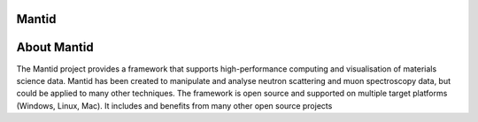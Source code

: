.. www.mantidproject.org documentation master file, created by
   sphinx-quickstart on Tue May 25 14:09:03 2021.
   You can adapt this file completely to your liking, but it should at least
   contain the root `toctree` directive.

Mantid
======

About Mantid
============
The Mantid project provides a framework that supports high-performance computing and visualisation of materials science data.
Mantid has been created to manipulate and analyse neutron scattering and muon spectroscopy data, but could be applied to many other techniques.
The framework is open source and supported on multiple target platforms (Windows, Linux, Mac). It includes and benefits from many other open source projects

